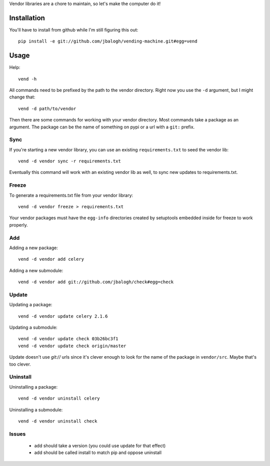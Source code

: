 Vendor libraries are a chore to maintain, so let's make the computer do it!


Installation
------------

You'll have to install from github while I'm still figuring this out::

    pip install -e git://github.com/jbalogh/vending-machine.git#egg=vend


Usage
-----

Help::

    vend -h

All commands need to be prefixed by the path to the vendor directory. Right now
you use the ``-d`` argument, but I might change that::

    vend -d path/to/vendor

Then there are some commands for working with your vendor directory. Most
commands take a package as an argument. The package can be the name of
something on pypi or a url with a ``git:`` prefix.


Sync
====

If you're starting a new vendor library, you can use an existing
``requirements.txt`` to seed the vendor lib::

    vend -d vendor sync -r requirements.txt

Eventually this command will work with an existing vendor lib as well, to sync
new updates to requirements.txt.


Freeze
======

To generate a requirements.txt file from your vendor library::

    vend -d vendor freeze > requirements.txt

Your vendor packages must have the ``egg-info`` directories created by
setuptools embedded inside for freeze to work properly.


Add
===

Adding a new package::

    vend -d vendor add celery

Adding a new submodule::

    vend -d vendor add git://github.com/jbalogh/check#egg=check


Update
======

Updating a package::

    vend -d vendor update celery 2.1.6

Updating a submodule::

    vend -d vendor update check 03b26bc3f1
    vend -d vendor update check origin/master

Update doesn't use `git://` urls since it's clever enough to look for the name
of the package in ``vendor/src``. Maybe that's too clever.


Uninstall
=========

Uninstalling a package::

    vend -d vendor uninstall celery

Uninstalling a submodule::

    vend -d vendor uninstall check


Issues
======

 * add should take a version (you could use update for that effect)
 * add should be called install to match pip and oppose uninstall
